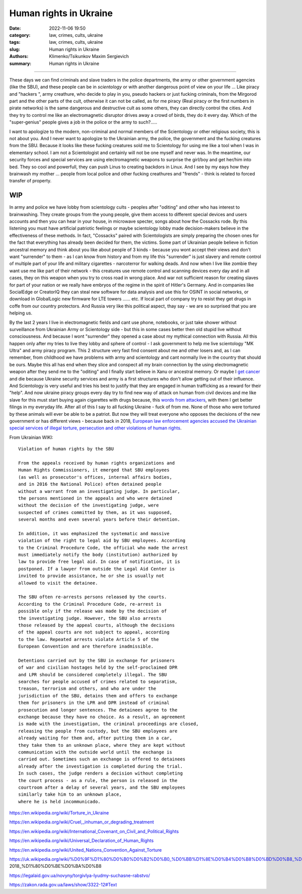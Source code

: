 Human rights in Ukraine
#######################

:date: 2022-11-06 19:50
:category: law, crimes, cults, ukraine
:tags: law, crimes, cults, ukraine
:slug: Human rights in Ukraine
:authors: Klimenko/Tsikunkov Maxim Sergievich
:summary: Human rights in Ukraine

#######################

These days we can find criminals and slave traders in the police departments, the army or other government agencies (like the SBU), and these people can be in *scientology* or with another dangerous point of view on your life ... Like piracy and "hackers ", army creathure, who decide to play in you, pseudo hackers or just fucking criminals, from the Mirgorod part and the other parts of the cult, otherwise it can not be called, as for me piracy (Real piracy or the first numbers in pirate networks) is the same dangerous and destructive cult as some others, they can directly control the cities. And they try to control me like an electromagnetic disruptor drives away a crowd of birds, they do it every day. Which of the "super-genius" people gives a job in the police or the army to such?.....

I want to apologize to the modern, non-criminal and normal members of the Scientology or other religious society, this is not about you. And I never want to apologize to the Ukrainian army, the police, the government and the fucking creatures from the SBU. Because it looks like these fucking creatures sold me to Scientology for using me like a tool when I was in elementary school. I am not a Scientologist and certainly will not be one myself and never was. In the meantime, our security forces and special services are using electromagnetic weapons to surprise the girl/boy and get her/him into bed. They so cool and powerfull, they can push Linus to creating backdors in Linux. And I see by my eays how they brainwash my mother ... people from local police and other fucking creathures and "frends" - think is related to forced transfer of property.

WIP
+++

In army and police we have lobby from scientology cults - peoples after "oditing" and other who has interest to brainwashing. They create groups from the young people, give them access to different special devices and users accounts and then you can hear in your house, in microwave specter, songs about how the Cossacks rode. By this listening you must have artificial patriotic feelings or maybe scientology lobby made decision-makers believe in the effectiveness of these methods. In fact, "Cossacks" paired with Scientologists are simply preparing the chosen ones for the fact that everything has already been decided for them, the victims. Some part of Ukrainian people believe in fiction ancestral memory and think about you like about people of 3 kinds - because you wont accept their views and don't want "surrender" to them - as I can know from history and from my life this "surrender" is just slavery and remote control of multiple part of your life and military cigarettes - narcoterror for walking deads. And now when I live like zombie they want use me like part of their network - this creatures use remote control and scanning devices every day and in all cases, they on this weapon when you try to cross road in wrong place. And war not sufficient reason for creating slaves for part of your nation or we really have embryos of the regime in the spirit of Hitler's Germany. And in companies like SocialEdge or CreatorIQ they can steal new software for data analysis and use this for OSINT in social networks, or download in GlobalLogic new firmware for LTE towers ...... etc. If local part of company try to resist they get drugs in coffe from our country protectors. And Russia very like this political aspect, thay say - we are so surprised that you are helping us.

By the last 2 years I live in electromagnetic fields and cant use phone, notebooks, or just take shower without surveillance from Ukrainian Army or Scientology side - but this in some cases better then old stupid live without consciousness. And because I wont "surrender" they opened a case about my mythical connection with Russia. All this happen only after my tries to live they lobby and sphere of control - I ask government to help me live scientology "MK Ultra" and army piracy program. This 2 structure very fast find consent about me and other losers and, as I can remember, from childhood we have problems with army and scientology and cant normally live in the country that should be ours. Maybe this all has end when they slice and conspect all my brain connection by the using electromagnetic weapon after they send me to the "oditing" and I finally start believe in Xanu or ancestral memory. Or maybe I `get cancer`_ and die because Ukraine security services and army is a first structures who don't allow getting out of their influence. And Scientology is very useful and tries his best to justify that they are engaged in human trafficking as a reward for their "help". And now ukraine piracy groups every day try to find new way of attack on human from civil devices and me like slave for this must start buying again cigarettes with drugs because, this `words from`_  `attackers`_, with them I get better filings in my everyday life. After all of this I say to all fucking Ukraine - fuck of from me. None of those who were tortured by these animals will ever be able to be a patriot. But now they will treat everyone who opposes the decisions of the new government or has different views - because back in 2018, `European law enforcement agencies accused the Ukrainian special services of illegal torture, persecution and other violations of human rights`_.

.. image:: images/scientologyaccess.png
           :align: left


From Ukrainian WIKI::

  Violation of human rights by the SBU

  From the appeals received by human rights organizations and
  Human Rights Commissioners, it emerged that SBU employees
  (as well as prosecutor's offices, internal affairs bodies,
  and in 2016 the National Police) often detained people
  without a warrant from an investigating judge. In particular,
  the persons mentioned in the appeals and who were detained
  without the decision of the investigating judge, were
  suspected of crimes committed by them, as it was supposed,
  several months and even several years before their detention.

  In addition, it was emphasized the systematic and massive
  violation of the right to legal aid by SBU employees. According
  to the Criminal Procedure Code, the official who made the arrest
  must immediately notify the body (institution) authorized by
  law to provide free legal aid. In case of notification, it is
  postponed. If a lawyer from outside the Legal Aid Center is
  invited to provide assistance, he or she is usually not
  allowed to visit the detainee.

  The SBU often re-arrests persons released by the courts.
  According to the Criminal Procedure Code, re-arrest is
  possible only if the release was made by the decision of
  the investigating judge. However, the SBU also arrests
  those released by the appeal courts, although the decisions
  of the appeal courts are not subject to appeal, according
  to the law. Repeated arrests violate Article 5 of the
  European Convention and are therefore inadmissible.

  Detentions carried out by the SBU in exchange for prisoners
  of war and civilian hostages held by the self-proclaimed DPR
  and LPR should be considered completely illegal. The SBU
  searches for people accused of crimes related to separatism,
  treason, terrorism and others, and who are under the
  jurisdiction of the SBU, detains them and offers to exchange
  them for prisoners in the LPR and DPR instead of criminal
  prosecution and longer sentences. The detainees agree to the
  exchange because they have no choice. As a result, an agreement
  is made with the investigation, the criminal proceedings are closed,
  releasing the people from custody, but the SBU employees are
  already waiting for them and, after putting them in a car,
  they take them to an unknown place, where they are kept without
  communication with the outside world until the exchange is
  carried out. Sometimes such an exchange is offered to detainees
  already after the investigation is completed during the trial.
  In such cases, the judge renders a decision without completing
  the court process - as a rule, the person is released in the
  courtroom after a delay of several years, and the SBU employees
  similarly take him to an unknown place,
  where he is held incommunicado.


.. _`words from`: https://www.icrc.org/en/doc/assets/files/other/irrc-867-reyes.pdf

.. _`attackers`: https://en.wikipedia.org/wiki/Music_in_psychological_operations

.. _`get cancer`: https://www.ewg.org/news-insights/news-release/2021/07/study-wireless-radiation-exposure-children-should-be-hundreds

.. _`European law enforcement agencies accused the Ukrainian special services of illegal torture, persecution and other violations of human rights`: https://uk.wikipedia.org/wiki/%D0%9F%D1%80%D0%B0%D0%B2%D0%B0_%D0%BB%D1%8E%D0%B4%D0%B8%D0%BD%D0%B8_%D0%B2_%D0%A3%D0%BA%D1%80%D0%B0%D1%97%D0%BD%D1%96_(%D0%B4%D0%BE%D0%BF%D0%BE%D0%B2%D1%96%D0%B4%D1%8C)#2014-2018_%D1%80%D0%BE%D0%BA%D0%B8

https://en.wikipedia.org/wiki/Torture_in_Ukraine

https://en.wikipedia.org/wiki/Cruel,_inhuman_or_degrading_treatment

https://en.wikipedia.org/wiki/International_Covenant_on_Civil_and_Political_Rights

https://en.wikipedia.org/wiki/Universal_Declaration_of_Human_Rights

https://en.wikipedia.org/wiki/United_Nations_Convention_Against_Torture

https://uk.wikipedia.org/wiki/%D0%9F%D1%80%D0%B0%D0%B2%D0%B0_%D0%BB%D1%8E%D0%B4%D0%B8%D0%BD%D0%B8_%D0%B2_%D0%A3%D0%BA%D1%80%D0%B0%D1%97%D0%BD%D1%96_(%D0%B4%D0%BE%D0%BF%D0%BE%D0%B2%D1%96%D0%B4%D1%8C)#2014-2018_%D1%80%D0%BE%D0%BA%D0%B8

https://legalaid.gov.ua/novyny/torgivlya-lyudmy-suchasne-rabstvo/

https://zakon.rada.gov.ua/laws/show/3322-12#Text
